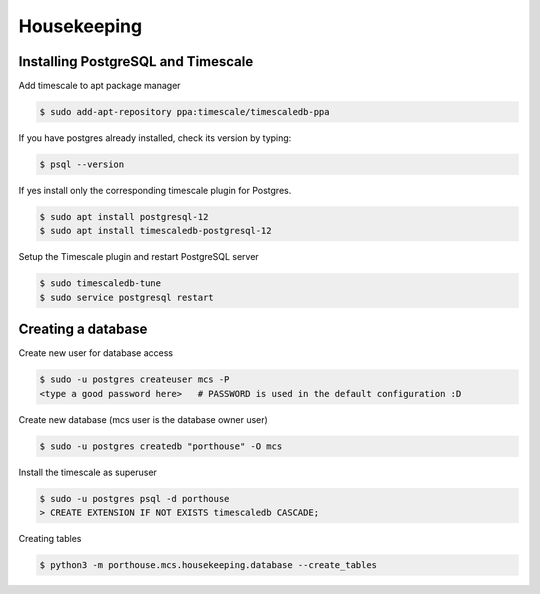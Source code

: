 

Housekeeping
############




Installing PostgreSQL and Timescale
--------------------------------

Add timescale to apt package manager

.. code-block:: console

    $ sudo add-apt-repository ppa:timescale/timescaledb-ppa

If you have postgres already installed, check its version by typing:

.. code-block:: console

    $ psql --version

If yes install only the corresponding timescale plugin for Postgres.

.. code-block:: console

    $ sudo apt install postgresql-12
    $ sudo apt install timescaledb-postgresql-12

Setup the Timescale plugin and restart PostgreSQL server

.. code-block:: console

    $ sudo timescaledb-tune
    $ sudo service postgresql restart


Creating a database
---------------

Create new user for database access

.. code-block:: console

    $ sudo -u postgres createuser mcs -P
    <type a good password here>   # PASSWORD is used in the default configuration :D

Create new database (mcs user is the database owner user)

.. code-block:: console

    $ sudo -u postgres createdb "porthouse" -O mcs

.. TODO::

    Write about housekeeping schema setup

Install the timescale as superuser

.. code-block:: console

    $ sudo -u postgres psql -d porthouse
    > CREATE EXTENSION IF NOT EXISTS timescaledb CASCADE;





Creating tables

.. code-block:: console

    $ python3 -m porthouse.mcs.housekeeping.database --create_tables
